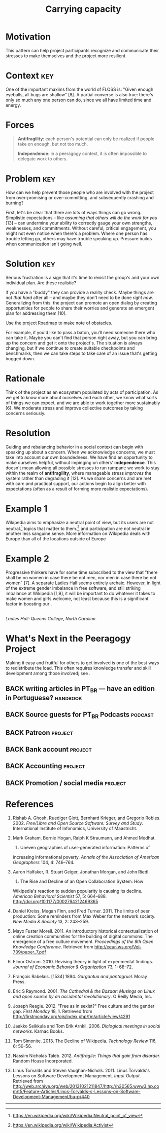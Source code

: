 #+TITLE: Carrying capacity
#+roam_tags: PAT
#+FIRN_ORDER: 11

* Motivation
    :PROPERTIES:
    :CUSTOM_ID: motivation
    :END:

This pattern can help project participants recognize and communicate
their stresses to make themselves and the project more resilient.

* Context                                                              :key:
    :PROPERTIES:
    :CUSTOM_ID: context
    :END:

One of the important maxims from the world of FLOSS is: "Given enough
eyeballs, all bugs are shallow" [8]. A partial converse is also true:
there's only so much any one person can do, since we all have limited
time and energy.

* Forces
    :PROPERTIES:
    :CUSTOM_ID: forces
    :END:

#+BEGIN_QUOTE
  [[file:static/images/antifragility.png]] *Antifragility*: each person's
  potential can only be realized if people take on enough, but not too
  much.

  [[file:static/images/independence.png]] *Independence*: in a peeragogy
  context, it is often impossible to delegate work to others.
#+END_QUOTE

* Problem                                                              :key:
    :PROPERTIES:
    :CUSTOM_ID: problem
    :END:

How can we help prevent those people who are involved with the project
from over-promising or over-committing, and subsequently crashing and
burning?

First, let's be clear that there are lots of ways things can go wrong.
Simplistic expectations -- like /assuming that others will do the work
for you/ [13] -- can undermine your ability to correctly gauge your own
strengths, weaknesses, and commitments.  Without careful, critical
engagement, you might not even notice when there's a problem. Where
one person has trouble letting go, others may have trouble speaking
up.  Pressure builds when communication isn't going well.

* Solution                                                             :key:
    :PROPERTIES:
    :CUSTOM_ID: solution
    :END:

Serious frustration is a sign that it's time to revisit the group's and
your own individual plan.  Are these realistic?

If you have a "buddy" they can provide a reality check. Maybe things
are not /that hard/ after all -- and maybe they don't need to be done
/right now/.  Generalizing from this: the project can promote an open
dialog by creating opportunities for people to share their worries and
generate an emergent plan for addressing them [10].

Use the project [[file:roadmap.org][Roadmap]] to make note of obstacles.

For example, if you'd like to pass a baton, you'll need someone there
who can take it.  Maybe you can't find that person right away, but you
can bring up the concern and get it onto the project's.  The situation
is always changing, but if we continue to create suitable checkpoints
and benchmarks, then we can take steps to take care of an issue that's
getting bogged down.

* Rationale
    :PROPERTIES:
    :CUSTOM_ID: rationale
    :END:

Think of the project as an ecosystem populated by acts of participation.
As we get to know more about ourselves and each other, we know what
sorts of things we can expect, and we are able to work together more
sustainably [6]. We moderate stress and improve collective outcomes by
taking concerns seriously.

* Resolution
    :PROPERTIES:
    :CUSTOM_ID: resolution
    :END:

Guiding and rebalancing behavior in a social context can begin with
speaking up about a concern.  When we acknowledge concerns, we must
take into account our own boundedness. We have find an opportunity to
make ourselves helpful, without impinging on others'
*independence*. This doesn't mean allowing all possible stresses to run
rampant: we work to stay within the realm of *antifragility*, where
manageable stress /improves/ the system rather than degrading it [12].
As we share concerns and are met with care and practical support, our
actions begin to align better with expectations (often as a result of
forming more realistic expectations).

* Example 1
    :PROPERTIES:
    :CUSTOM_ID: example-1
    :END:

Wikipedia aims to emphasize a neutral point of view, but its users are
not neutral.[fn:1] topics that matter to them.[fn:2] and participation
are not neutral in another less sanguine sense. More information on
Wikipedia deals with Europe than all of the locations outside of Europe
[2]. As we remarked in the pattern, most of the actual work is
contributed by a small percentage of users. The technology limits the
kinds of things that can be said [2]. The total number of active editors
has been falling since 2007.[fn:3] Some blame outmoded technology and an
insider culture [11], or a stringent editorial approach that emerged in
response to the site's popularity [3]. Others highlight the rise of
successful competition, often inspired by wiki models, but driven by
"corporate logic" [4,5]. Some proposed solutions focus on various
indicators of "community health."[fn:4]

* Example 2
    :PROPERTIES:
    :CUSTOM_ID: example-2
    :END:

Progressive thinkers have for some time subscribed to the view that
"there shall be no women in case there be not men, nor men in case there
be not women" [7]. A separate Ladies Hall seems entirely archaic.
However, in light of the extreme gender imbalance in free software, and
still striking imbalance at Wikipedia [1,9], it will be important to do
whatever it takes to make women and girls welcome, not least because
this is a significant factor in boosting our .

[[file:static/images/ladies-hall.jpg]]\\
/Ladies Hall: Queens College, North Carolina./

* What's Next in the Peeragogy Project
    :PROPERTIES:
    :CUSTOM_ID: whats-next-in-the-peeragogy-project
    :END:

Making it easy and fruitful for others to get involved is one of the
best ways to redistribute the load. This often requires knowledge
transfer and skill development among those involved; see .

** BACK writing articles in PT_BR — have an edition in Portuguese? :handbook:
** BACK Source guests for PT_BR Podcasts :podcast:
** BACK Patreon :project:
** BACK Bank account :project:
** BACK Accounting :project:
** BACK Promotion / social media :project:


* References
    :PROPERTIES:
    :CUSTOM_ID: references
    :END:

1.  Rishab A. Ghosh, Ruediger Glott, Bernhard Krieger, and Gregorio
    Robles. 2002. /Free/Libre and Open Source Software: Survey and
    Study/. International Institute of Infonomics, University of
    Maastricht.

2.  Mark Graham, Bernie Hogan, Ralph K Straumann, and Ahmed Medhat.
    2014. Uneven geographies of user-generated information: Patterns of
    increasing informational poverty. /Annals of the Association of
    American Geographers/ 104, 4: 746--764.

3.  Aaron Halfaker, R. Stuart Geiger, Jonathan Morgan, and John Riedl.
    2013. The Rise and Decline of an Open Collaboration System: How
    Wikipedia's reaction to sudden popularity is causing its decline.
    /American Behavioral Scientist/ 57, 5: 664--688.
    [[http://doi.org/10.1177/0002764212469365]]

4.  Daniel Kreiss, Megan Finn, and Fred Turner. 2011. The limits of peer
    production: Some reminders from Max Weber for the network society.
    /New Media & Society/ 13, 2: 243--259.

5.  Mayo Fuster Morell. 2011. An introductory historical
    contextualization of online creation communities for the building of
    digital commons: The emergence of a free culture movement.
    /Proceedings of the 6th Open Knowledge Conference/. Retrieved from
    [[http://ceur-ws.org/Vol-739/paper_7.pdf]]

6.  Elinor Ostrom. 2010. Revising theory in light of experimental
    findings. /Journal of Economic Behavior & Organization/ 73, 1:
    68--72.

7.  François Rabelais. [1534] 1894. /Gargantua and pantagruel/. Moray
    Press.

8.  Eric S Raymond. 2001. /The Cathedral & the Bazaar: Musings on Linux
    and open source by an accidental revolutionary/. O'Reilly Media,
    Inc.

9.  Joseph Reagle. 2012. "Free as in sexist?" Free culture and the
    gender gap. /First Monday/ 18, 1. Retrieved from
    [[http://firstmonday.org/ojs/index.php/fm/article/view/4291]]

10. Jaakko Seikkula and Tom Erik Arnkil. 2006. /Dialogical meetings in
    social networks/. Karnac Books.

11. Tom Simonite. 2013. The Decline of Wikipedia. /Technology Review/
    116, 6: 50--56.

12. Nassim Nicholas Taleb. 2012. /Antifragile: Things that gain from
    disorder/. Random House Incorporated.

13. Linus Torvalds and Steven Vaughan-Nichols. 2011. Linus Torvalds's
    Lessons on Software Development Management. /Input Output/.
    Retrieved from
    [[http://web.archive.org/web/20131021211847/http://h30565.www3.hp.com/t5/Feature-Articles/Linus-Torvalds-s-Lessons-on-Software-Development-Management/ba-p/440]]

--------------

[fn:1] [[https://en.wikipedia.org/wiki/Wikipedia:Neutral_point_of_view]]

[fn:2] [[https://en.wikipedia.org/wiki/Wikipedia:Activist]]

[fn:3] [[https://strategy.wikimedia.org/wiki/Editor_Trends_Study/Results]]

[fn:4] [[https://lists.wikimedia.org/pipermail/wiki-research-l/2016-January/004959.html]]
